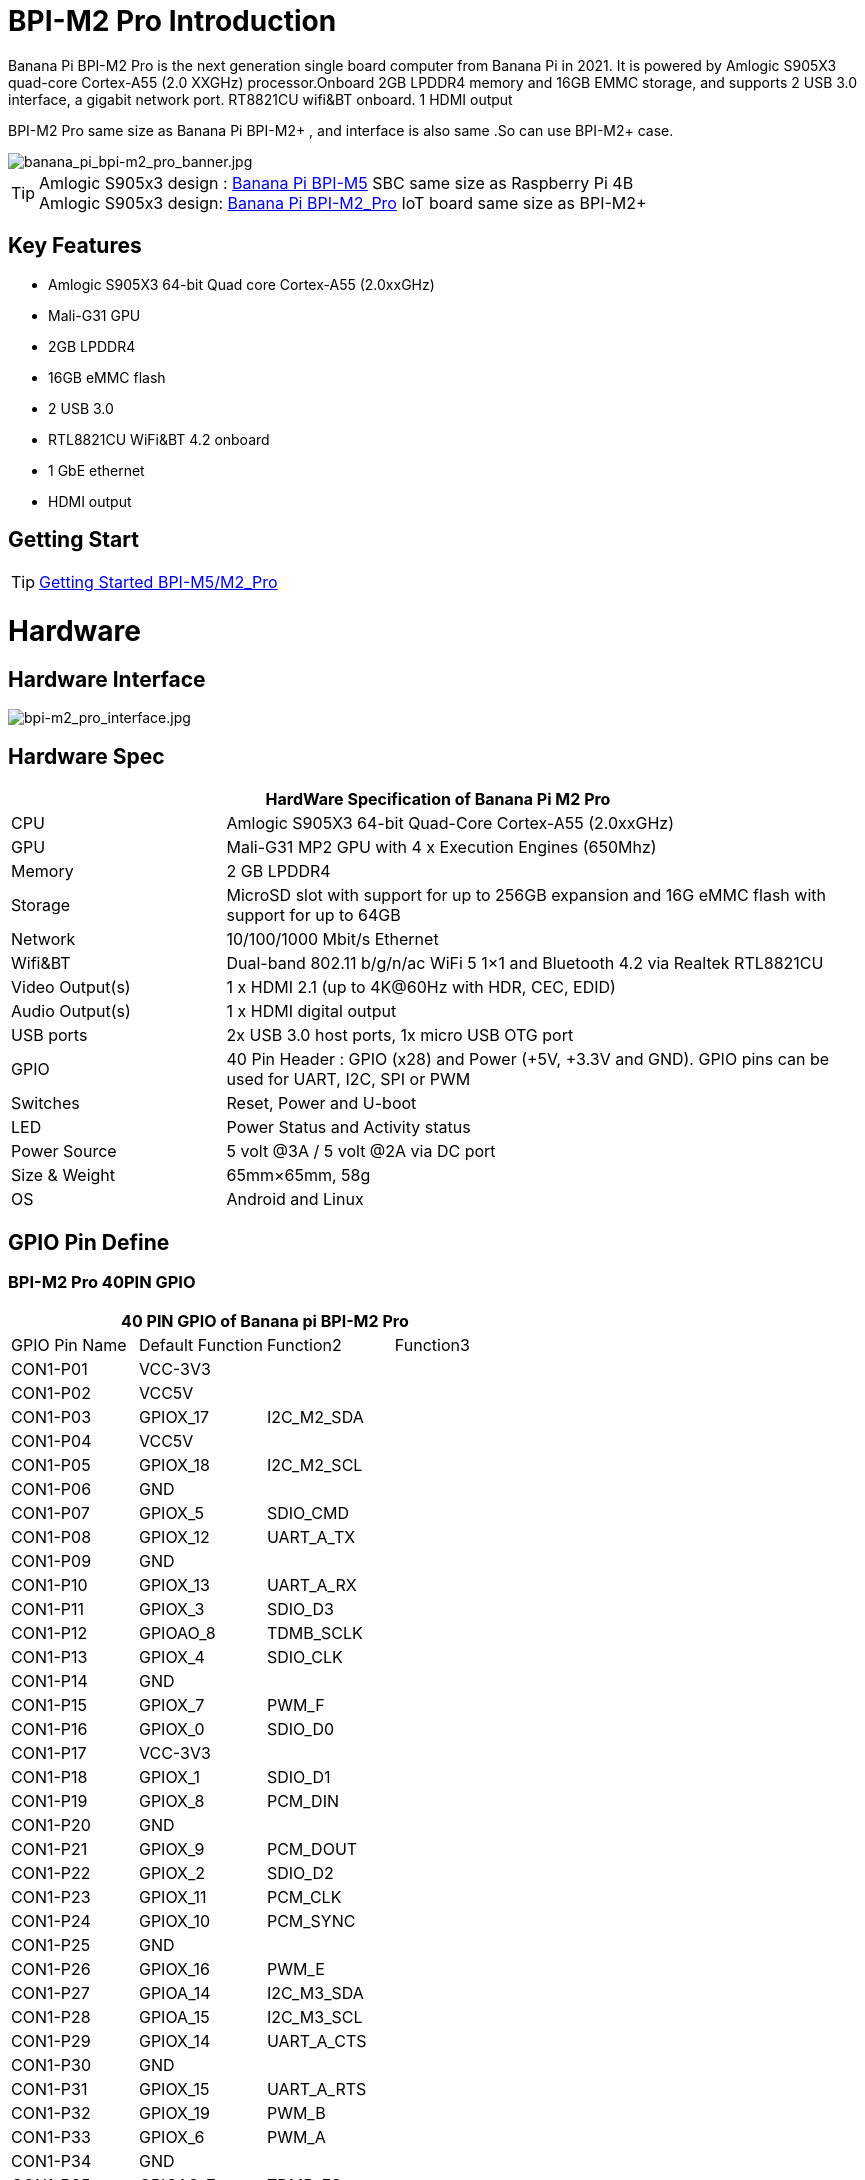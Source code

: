 = BPI-M2 Pro Introduction

Banana Pi BPI-M2 Pro is the next generation single board computer from Banana Pi in 2021. It is powered by Amlogic S905X3 quad-core Cortex-A55 (2.0 XXGHz) processor.Onboard 2GB LPDDR4 memory and 16GB EMMC storage, and supports 2 USB 3.0 interface, a gigabit network port. RT8821CU wifi&BT onboard. 1 HDMI output

BPI-M2 Pro same size as Banana Pi BPI-M2+ , and interface is also same .So can use BPI-M2+ case.

image::/picture/banana_pi_bpi-m2_pro_banner.jpg[banana_pi_bpi-m2_pro_banner.jpg]

TIP: Amlogic S905x3 design : link:/en/BPI-M5/BananaPi_BPI-M5[Banana Pi BPI-M5] SBC same size as Raspberry Pi 4B +
Amlogic S905x3 design: link:/en/BPI-M2_Pro/BananaPi_BPI-M2_Pro[Banana Pi BPI-M2_Pro] IoT board same size as BPI-M2+

== Key Features

- Amlogic S905X3 64-bit Quad core Cortex-A55 (2.0xxGHz)
- Mali-G31 GPU
- 2GB LPDDR4
- 16GB eMMC flash
- 2 USB 3.0
- RTL8821CU WiFi&BT 4.2 onboard
- 1 GbE ethernet
- HDMI output

== Getting Start

TIP: link:/en/BPI-M5_M2_Pro/GettingStarted_BPI-M5_M2_Pro[Getting Started BPI-M5/M2_Pro]

= Hardware
== Hardware Interface

image::/picture/bpi-m2_pro_interface.jpg[bpi-m2_pro_interface.jpg]

== Hardware Spec

[options="header",cols="1,3"]
|=====
2+| **HardWare Specification of Banana Pi M2 Pro**
| CPU             | Amlogic S905X3 64-bit Quad-Core Cortex-A55 (2.0xxGHz)
| GPU             | Mali-G31 MP2 GPU with 4 x Execution Engines (650Mhz)
| Memory          | 2 GB LPDDR4
| Storage         | MicroSD slot with support for up to 256GB expansion and 16G eMMC flash with support for up to 64GB         
| Network         | 10/100/1000 Mbit/s Ethernet
| Wifi&BT         | Dual-band 802.11 b/g/n/ac WiFi 5 1×1 and Bluetooth 4.2 via Realtek RTL8821CU
| Video Output(s) | 1 x HDMI 2.1 (up to 4K@60Hz with HDR, CEC, EDID) 
| Audio Output(s) | 1 x HDMI digital output 
| USB ports       | 2x USB 3.0 host ports, 1x micro USB OTG port
| GPIO            | 40 Pin Header : GPIO (x28) and Power (+5V, +3.3V and GND). GPIO pins can be used for UART, I2C, SPI or PWM 
| Switches        | Reset, Power and U-boot
| LED             | Power Status and Activity status
| Power Source    | 5 volt @3A / 5 volt @2A via DC port 
| Size & Weight   | 65mm×65mm, 58g
| OS              | Android and Linux
|=====

== GPIO Pin Define

=== BPI-M2 Pro 40PIN GPIO

[options="header",cols="1,1,1,1"]
|=====
4+| **40 PIN GPIO of Banana pi BPI-M2 Pro**
| GPIO Pin Name	| Default Function	| Function2	| Function3
| CON1-P01 | VCC-3V3          |            |  
| CON1-P02 | VCC5V            |            |  
| CON1-P03 | GPIOX_17         | I2C_M2_SDA |  
| CON1-P04 | VCC5V            |            |  
| CON1-P05 | GPIOX_18         | I2C_M2_SCL |  
| CON1-P06 | GND              |            |  
| CON1-P07 | GPIOX_5          | SDIO_CMD   |  
| CON1-P08 | GPIOX_12         | UART_A_TX  |  
| CON1-P09 | GND              |            |  
| CON1-P10 | GPIOX_13         | UART_A_RX  |  
| CON1-P11 | GPIOX_3          | SDIO_D3    |  
| CON1-P12 | GPIOAO_8         | TDMB_SCLK  |  
| CON1-P13 | GPIOX_4          | SDIO_CLK   |  
| CON1-P14 | GND              |            |  
| CON1-P15 | GPIOX_7          | PWM_F      |  
| CON1-P16 | GPIOX_0          | SDIO_D0    |  
| CON1-P17 | VCC-3V3          |            |  
| CON1-P18 | GPIOX_1          | SDIO_D1    |  
| CON1-P19 | GPIOX_8          | PCM_DIN    |  
| CON1-P20 | GND              |            |  
| CON1-P21 | GPIOX_9          | PCM_DOUT   |           
| CON1-P22 | GPIOX_2          | SDIO_D2    |           
| CON1-P23 | GPIOX_11         | PCM_CLK    |           
| CON1-P24 | GPIOX_10         | PCM_SYNC   |           
| CON1-P25 | GND              |            |           
| CON1-P26 | GPIOX_16         | PWM_E      |           
| CON1-P27 | GPIOA_14         | I2C_M3_SDA |           
| CON1-P28 | GPIOA_15         | I2C_M3_SCL |           
| CON1-P29 | GPIOX_14         | UART_A_CTS |           
| CON1-P30 | GND              |            |           
| CON1-P31 | GPIOX_15         | UART_A_RTS |           
| CON1-P32 | GPIOX_19         | PWM_B      |           
| CON1-P33 | GPIOX_6          | PWM_A      |           
| CON1-P34 | GND              |            |           
| CON1-P35 | GPIOAO_7         | TDMB_FS    |           
| CON1-P36 | GPIOH_5          | SPDIF_IN   |           
| CON1-P37 | GPIOAO_7         | I2S_MCLK   |           
| CON1-P38 | GPIOAO_10        | TDMB_DIN   | SPDIF_OUT 
| CON1-P39 | GND              |            |           
| CON1-P40 | GPIOAO_4         | TDMB_DOUT  |           
|=====

=== BPI-M2 Pro Debug UART

|=====
| CON2-P1	| GND
| CON2-P2	| UART0-RX
| CON2-P3	| UART0-TX
|=====

= Development
== Source Code

=== Runs wiringpi gpio

TIP: https://github.com/BPI-SINOVOIP/amlogic-wiringPi

=== Android

TIP: Android 9 source code: https://github.com/BPI-SINOVOIP/BPI-S905X3-Android9

TIP: BPI-M5/M2 PRO Android9 source code

Baidu Cloud: https://pan.baidu.com/s/1TmmR_075b49lPSt1Phq0ag?pwd=8888 (pincode: 8888)

Google Drive: https://drive.google.com/drive/folders/1RuvazYcr46HKMvNBxSqQftdyWa0tK9f7?usp=share_link

=== Linux

TIP: Linux BSP source code: https://github.com/BPI-SINOVOIP/BPI-M5-bsp

== Resources

TIP: Because of the Google security update some of the old links will not work if the images you want to use cannot be downloaded from the link:https://drive.google.com/drive/folders/0B_YnvHgh2rwjVjNyS2pheEtWQlk?resourcekey=0-U4TI84zIBdId7bHHjf2qKA[new link bpi-image Files]

TIP: All banana pi link:https://drive.google.com/drive/folders/0B4PAo2nW2Kfndjh6SW9MS2xKSWs?resourcekey=0-qXGFXKmd7AVy0S81OXM1RA&usp=sharing[docement(SCH file,DXF file,and doc)]

TIP: link:https://download.banana-pi.dev/d/3ebbfa04265d4dddb81b/files/?p=%2FDocuments%2FBPI-M5%2FBPI-M5-SCH-V10-Release.pdf[BPI-M5 schematic diagram]

TIP: link:https://download.banana-pi.dev/d/3ebbfa04265d4dddb81b/files/?p=%2FDocuments%2FBPI-M5%2FBPI-M5-PCB-V10-DXF.rar[BPI-M5 PCB DXF file]

TIP: link:https://download.banana-pi.dev/d/3ebbfa04265d4dddb81b/files/?p=%2FDocuments%2FBPI-M5%2FS905X3_Public_Datasheet_Hardkernel.pdf[Amlogic S905x3 datasheet]

TIP: link:https://docs.banana-pi.org/en/Product_certification[Banana Pi BPI-M5 CE,FCC,RoHS Certification]

TIP: Install OpenGapps on Bananapi BPI-M5 Android 9.0: https://www.youtube.com/watch?v=fXOKmWfpqF8

TIP: BANANA Pi BPI-M5 REVIEW & BENCHMARKS: https://bret.dk/banana-pi-m5-review/

TIP: BANANA Pi M5 VS RASPBERRY Pi 4 – BENCHMARKS : https://bret.dk/banana-pi-m5-vs-raspberry-pi-4/

TIP: BPI-M5 How to install Ubuntu server on external USB-disk: https://forum.banana-pi.org/t/bpi-m5-howto-install-ubuntu-server-on-external-usb-disk/15259

TIP: Install Armbian, OctoPrint and Klipper on the emmc of a Banana pi M5 - Linux and windows : https://www.youtube.com/watch?v=q5I6pzWCTrg

TIP: CoreELEC for Banana Pi BPI-M2 Pro and BPI-M5: https://wiki.coreelec.org/coreelec:bpi

TIP: U-Boot for BananaPi BPI-M2-PRO (S905X3): https://u-boot.readthedocs.io/en/latest/board/amlogic/bananapi-m2pro.html

TIP: How to flash Armbian to the eMMc of the Banana-Pi BPi-M5: https://uglyscale.press/2023/08/31/how-to-flash-armbian-to-emmc-of-banana-pi-bpi-m5/

TIP: Banana Pi BPI-M2 pro recenzija https://www.magazinmehatronika.com/banana-pi-bpi-m2-pro-recenzija/

= System Image
== Android

NOTE: 2023-03-01 release, tablet variant image

Baidu Cloud: https://pan.baidu.com/s/1cjzNgiE0-XJhvZgY0tQuHg?pwd=8888 （pincode: 8888)

Google Drive: https://drive.google.com/drive/folders/144OU7NMTxLUqxNN2tXESgAoE3VXYgA_F?usp=share_link

NOTE: 2023-03-01 release, box variant image

Baidu Cloud: https://pan.baidu.com/s/1SAfGM0WxOHW0vYCkjQUfbQ?pwd=8888 (pincode: 8888)

Google Drive: https://drive.google.com/drive/folders/1Ipg8vZvKN_0xX0Fu24BW5UcDAHGhP7oH?usp=share_link

== Linux

=== Ubuntu

NOTE: 2023-08-30-ubuntu-20.04-server-bpi-m5-m2pro-aarch64-sd-emmc.img

Baidu Cloud: https://pan.baidu.com/s/16nAyyW0IfTJqoYat2Qfcag?pwd=8888 (pincode: 8888)

Google Drive: https://drive.google.com/drive/folders/1y3i9uUgzmp03r9zzeuJkNszPZNl7D0OR?usp=sharing

NOTE: 2023-08-30-ubuntu-20.04-mate-desktop-bpi-m5-m2pro-aarch64-sd-emmc.img

Baidu Cloud: https://pan.baidu.com/s/1UgfUDdNE-SQHka64mrNAYw?pwd=8888 (pincode: 8888)

Google Drive: https://drive.google.com/drive/folders/1RMX8F1PMLO-UcPPJL4QwYvdPVhk-a_c_?usp=sharing

=== Debian

NOTE: 2023-08-30-debian-10-buster-xfce-bpi-m5-m2pro-aarch64-sd-emmc.img

Baidu Cloud: https://pan.baidu.com/s/15XHAZKDFqJLA3BH1b9Slqw?pwd=8888 (pincode: 8888)

Google Drive: https://drive.google.com/drive/folders/1EDXxJs23xV5Je91ZhfPYDvBubhhmJN1n?usp=sharing

NOTE: 2023-08-30-debian-10-buster-bpi-m5-m2pro-aarch64-sd-emmc.img

Baidu Cloud: https://pan.baidu.com/s/1tFUbyPbrTJ5UGgM05w2k6A?pwd=8888 (pincode: 8888)

Google Drive: https://drive.google.com/drive/folders/1Y-GuZYovWRgBvt0z7FLnIuBJufVFflvv?usp=sharing


== Third part image

=== Raspbian

NOTE: BPI-M5 BPI-M2 Pro new image:Rasbian image, 2023-07-20 update,please choose the right image

Google driver: https://drive.google.com/drive/folders/1Rvr1l3LhnVcss0FD0_bAm3Jbi84vZBkT

Discuss on forum : https://pan.baidu.com/s/1T2DT3ruTRvRdFgIUrR1obg?pwd=8888 PinCode：8888

NOTE: BPI-M5 BPI-M2 Pro new image:Rasbian image, 2022-4-09 update, Rasbian image for linux kernel 4.9 and 5.17. support 32bit and 64 bit,please choose the right image

Google driver: https://drive.google.com/drive/folders/1oqamIMl5Kmb3LVYMPFw-1tilvwKQI6n-

Discuss on forum : https://forum.banana-pi.org/t/bpi-m5-bpi-m2-pro-new-image-rasbian-image-2022-4-09-update/13246

=== Armbian

NOTE: Image From Armbian Official website: https://www.armbian.com/bananapi-m5/

NOTE: Image from Banana Pi team Released on 2023-07, Armbian_23.08.0

Baidu Cloud: https://pan.baidu.com/s/13awWxoAeV7HuE0-2BViTIA?pwd=8888 (pincode: 8888)

Google Drive: https://drive.google.com/drive/folders/1g585lGESqTVEenAPFDC-fAswXPilMIfD?usp=sharing

NOTE: Image From Banana Pi team Released on 2023-03-13, build from Armbian main branch source code, fix some bugs and support i2c, uart, spi and rtl8822cs overlays, you can enable the overlay in /boot/armbianEnv.txt

Baidu Cloud: https://pan.baidu.com/s/1Wgg_0Z7Db6DSKqoIjf16PQ?pwd=8888 (pincode: 8888)

Google Drive: https://drive.google.com/drive/folders/1Yds8Rru_26S0wN2B-pIM6XkyxUXiceNl?usp=share_link

=== CoreELEC

NOTE: CoreELEC 19.2 official support Bananapi M5 and M2Pro since 19.2-Matrix_rc1

Download: https://coreelec.org/#download

Install Guide: https://coreelec.org/#install

Source Code: https://github.com/CoreELEC/CoreELEC

CoreELEC on BPI-M2 Pro : http://forum.banana-pi.org/t/coreelec-on-bpi-m2-pro/12467

How to install: https://wiki.coreelec.org/coreelec:bpim2pro

=== Volumio

Google drive: https://drive.google.com/drive/folders/1B7nsy4Jxt2lBgXoA6XEnaamEQvZyHI8f

Baidu cloud : https://pan.baidu.com/s/1mj9OC8P2VSI5GAMnIKGBqA PinCode: mrrb

User Guide: https://cdn.volumio.org/wp-content/uploads/2019/01/Quick-Start-Guide-Volumio.pdf

Source code: https://github.com/Dangku/volumio-build

Platform prebuild package: https://github.com/Dangku/volumio-platform-bananapi

Development guilde: https://volumio.github.io/docs/User_Manual/Quick_Start_Guide.html

=== Odroid Android image

NOTE: Base on Odroid android source code and build for bananapi m5/m2pro

Google Drive: https://drive.google.com/drive/folders/1u_CddlHvpAMu2VZJfIfUKTsFFyigCWig

Install Guide: https://forum.odroid.com/viewtopic.php?f=204&t=38579

=== Ubuntu Core 20

NOTE: Ubuntu Core 20 demo image for bananapi m5/m2pro.

Google drive: https://drive.google.com/drive/folders/1TdAQ-HdggKrOPmWi0chpHDJY0SMWlUaC

Install Guide: https://ubuntu.com/core/docs/uc20/install

=== Archlinux

NOTE: Archlinux xfce and minimal demo image, kernel 4.9, image build refer to Archdroid

Login: alarm/alarm, or root/root

Google drive: https://drive.google.com/drive/folders/1rSSNgbseY2mwTMIauGR1yrXN8RPKzuk6

Baidu link : https://pan.baidu.com/s/1Ck_H51jPUyAv98o73I8oAw Pincode: rbv2

Discuss on forum : https://forum.banana-pi.org/t/bpi-m5-bpi-m2-pro-new-image-archlinux-2021-9-14/12595

=== HuaWei OpenEuler

NOTE: OpenEuler demo image, bpi kernel 4.9

Baidu link : https://pan.baidu.com/s/12b7q3y-m3YRyD7GwhKE0QA Pincode：lv50

SIG gitee link : https://gitee.com/openeuler/raspberrypi

Discuss on fourm : http://forum.banana-pi.org/

=== Manjaro for BPI-M5

NOTE: Manjaro porting for BPI-M5 from Official Image for Odroid C4, the ported image use kernel 5.10. If anyone is interested on give it a try, the download link is below.

Download Link: https://mega.nz/folder/BuZWkLhC#phC9KSsassB4bmkAegYykA

discuss on forum : https://forum.banana-pi.org/t/manjaro-for-bpi-m5/12726


= Easy to buy
WARNING: SINOVOIP Aliexpress Shop : https://pt.aliexpress.com/item/1005002661831086.html?spm=a2g0o.store_pc_allProduct.8148356.1.4fd039a06wVleh

WARNING: Bipai Aliexpress Shop: https://www.aliexpress.us/item/3256803510875489.html?

WARNING: Taobao Shop: https://item.taobao.com/item.htm?spm=a1z10.1-c-s.w4004-25059194388.12.6ce13a905RQ02D&id=645540739177

WARNING: OEM&ODM, please contact: judyhuang@banana-pi.com